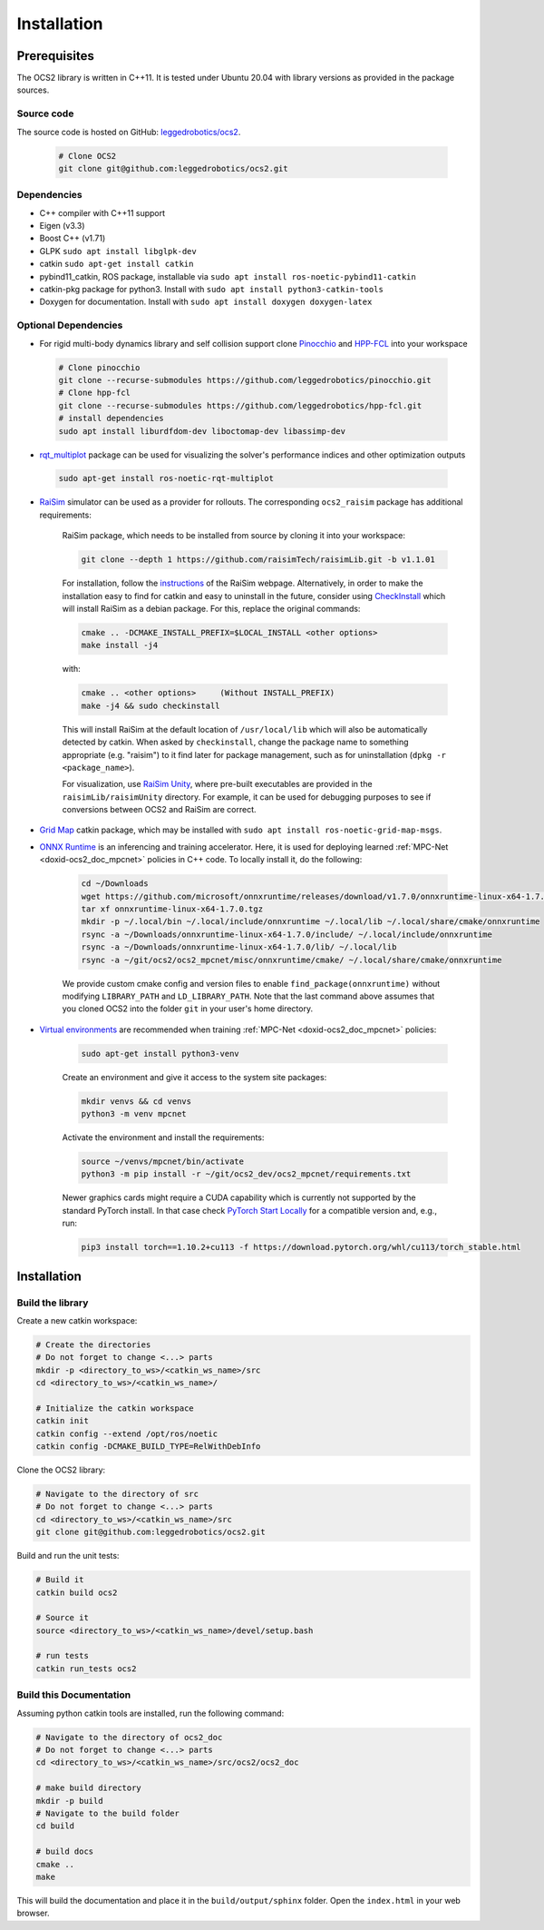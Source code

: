 .. index:: pair: page; Installation
.. _doxid-ocs2_doc_installation:

Installation
============

Prerequisites
~~~~~~~~~~~~~

The OCS2 library is written in C++11. It is tested under Ubuntu 20.04 with library versions as 
provided in the package sources.

Source code
------------
The source code is hosted on GitHub: `leggedrobotics/ocs2 <https://github.com/leggedrobotics/ocs2>`_. 

    .. code-block:: bash
    
        # Clone OCS2
        git clone git@github.com:leggedrobotics/ocs2.git

Dependencies
------------

* C++ compiler with C++11 support
* Eigen (v3.3)
* Boost C++ (v1.71)
* GLPK ``sudo apt install libglpk-dev``
* catkin ``sudo apt-get install catkin``
* pybind11_catkin, ROS package, installable via ``sudo apt install ros-noetic-pybind11-catkin``
* catkin-pkg package for python3. Install with ``sudo apt install python3-catkin-tools``
* Doxygen for documentation. Install with ``sudo apt install doxygen doxygen-latex``


Optional Dependencies
---------------------

* For rigid multi-body dynamics library and self collision support clone `Pinocchio`_ and `HPP-FCL`_ into your workspace

.. _`Pinocchio`: https://github.com/stack-of-tasks/pinocchio
.. _`HPP-FCL`: https://github.com/humanoid-path-planner/hpp-fcl

    .. code-block:: bash
    
        # Clone pinocchio
        git clone --recurse-submodules https://github.com/leggedrobotics/pinocchio.git
        # Clone hpp-fcl
        git clone --recurse-submodules https://github.com/leggedrobotics/hpp-fcl.git
        # install dependencies 
        sudo apt install liburdfdom-dev liboctomap-dev libassimp-dev
        
* `rqt_multiplot`_ package can be used for visualizing the solver's performance indices and other optimization outputs

.. _`rqt_multiplot`: http://wiki.ros.org/rqt_multiplot

    .. code-block:: bash
    
        sudo apt-get install ros-noetic-rqt-multiplot

* `RaiSim <https://github.com/raisimTech/raisimLib>`__ simulator can be used as a provider for rollouts. The corresponding ``ocs2_raisim`` package has additional requirements:
  
    RaiSim package, which needs to be installed from source by cloning it into your workspace:
    
    .. code-block:: bash
    
    	git clone --depth 1 https://github.com/raisimTech/raisimLib.git -b v1.1.01
    
    For installation, follow the `instructions <https://raisim.com/sections/Installation.html>`__ 
    of the RaiSim webpage. Alternatively, in order to make the installation easy to find for 
    catkin and easy to uninstall in the future, consider using 
    `CheckInstall <https://help.ubuntu.com/community/CheckInstall>`__ which will install RaiSim 
    as a debian package. For this, replace the original commands:
    
    .. code-block:: bash
    
    	cmake .. -DCMAKE_INSTALL_PREFIX=$LOCAL_INSTALL <other options>
    	make install -j4
    
    with:
    
    .. code-block:: bash
    
    	cmake .. <other options>     (Without INSTALL_PREFIX)
    	make -j4 && sudo checkinstall
    
    This will install RaiSim at the default location of ``/usr/local/lib`` which will also be automatically detected by catkin. When asked by ``checkinstall``, change the package name to something appropriate (e.g. "raisim") to it find later for package management, such as for uninstallation (``dpkg -r <package_name>``).

    For visualization, use `RaiSim Unity <https://raisim.com/sections/RaisimUnity.html>`__, where pre-built executables are provided in the ``raisimLib/raisimUnity`` directory. For example, it can be used for debugging purposes to see if conversions between OCS2 and RaiSim are correct.

* `Grid Map <https://github.com/ANYbotics/grid_map>`__ catkin package, which may be installed with ``sudo apt install ros-noetic-grid-map-msgs``.

* `ONNX Runtime  <https://github.com/microsoft/onnxruntime>`__ is an inferencing and training accelerator. Here, it is used for deploying learned :ref:`MPC-Net <doxid-ocs2_doc_mpcnet>` policies in C++ code. To locally install it, do the following:

    .. code-block:: bash

        cd ~/Downloads
        wget https://github.com/microsoft/onnxruntime/releases/download/v1.7.0/onnxruntime-linux-x64-1.7.0.tgz
        tar xf onnxruntime-linux-x64-1.7.0.tgz
        mkdir -p ~/.local/bin ~/.local/include/onnxruntime ~/.local/lib ~/.local/share/cmake/onnxruntime
        rsync -a ~/Downloads/onnxruntime-linux-x64-1.7.0/include/ ~/.local/include/onnxruntime
        rsync -a ~/Downloads/onnxruntime-linux-x64-1.7.0/lib/ ~/.local/lib
        rsync -a ~/git/ocs2/ocs2_mpcnet/misc/onnxruntime/cmake/ ~/.local/share/cmake/onnxruntime

    We provide custom cmake config and version files to enable ``find_package(onnxruntime)`` without modifying ``LIBRARY_PATH`` and ``LD_LIBRARY_PATH``. Note that the last command above assumes that you cloned OCS2 into the folder ``git`` in your user's home directory.

* `Virtual environments  <https://docs.python.org/3/library/venv.html>`__ are recommended when training :ref:`MPC-Net <doxid-ocs2_doc_mpcnet>` policies:

    .. code-block:: bash

        sudo apt-get install python3-venv

    Create an environment and give it access to the system site packages:

    .. code-block:: bash

        mkdir venvs && cd venvs
        python3 -m venv mpcnet

    Activate the environment and install the requirements:

    .. code-block:: bash

        source ~/venvs/mpcnet/bin/activate
        python3 -m pip install -r ~/git/ocs2_dev/ocs2_mpcnet/requirements.txt

    Newer graphics cards might require a CUDA capability which is currently not supported by the standard PyTorch install.
    In that case check `PyTorch Start Locally  <https://pytorch.org/get-started/locally/>`__ for a compatible version and, e.g., run:

    .. code-block:: bash

        pip3 install torch==1.10.2+cu113 -f https://download.pytorch.org/whl/cu113/torch_stable.html

.. _doxid-ocs2_doc_installation_ocs2_doc_install:

Installation
~~~~~~~~~~~~


Build the library
-----------------

Create a new catkin workspace:

.. code-block:: bash

    # Create the directories
    # Do not forget to change <...> parts
    mkdir -p <directory_to_ws>/<catkin_ws_name>/src
    cd <directory_to_ws>/<catkin_ws_name>/

    # Initialize the catkin workspace
    catkin init
    catkin config --extend /opt/ros/noetic
    catkin config -DCMAKE_BUILD_TYPE=RelWithDebInfo

Clone the OCS2 library:

.. code-block:: bash

    # Navigate to the directory of src
    # Do not forget to change <...> parts
    cd <directory_to_ws>/<catkin_ws_name>/src
    git clone git@github.com:leggedrobotics/ocs2.git

Build and run the unit tests:

.. code-block:: bash 

    # Build it
    catkin build ocs2

    # Source it
    source <directory_to_ws>/<catkin_ws_name>/devel/setup.bash

    # run tests
    catkin run_tests ocs2


Build this Documentation
------------------------

Assuming python catkin tools are installed, run the following command:

.. code-block:: bash

    # Navigate to the directory of ocs2_doc
    # Do not forget to change <...> parts
    cd <directory_to_ws>/<catkin_ws_name>/src/ocs2/ocs2_doc

    # make build directory
    mkdir -p build
    # Navigate to the build folder
    cd build

    # build docs
    cmake ..
    make

This will build the documentation and place it in the ``build/output/sphinx`` folder. 
Open the ``index.html`` in your web browser. 

